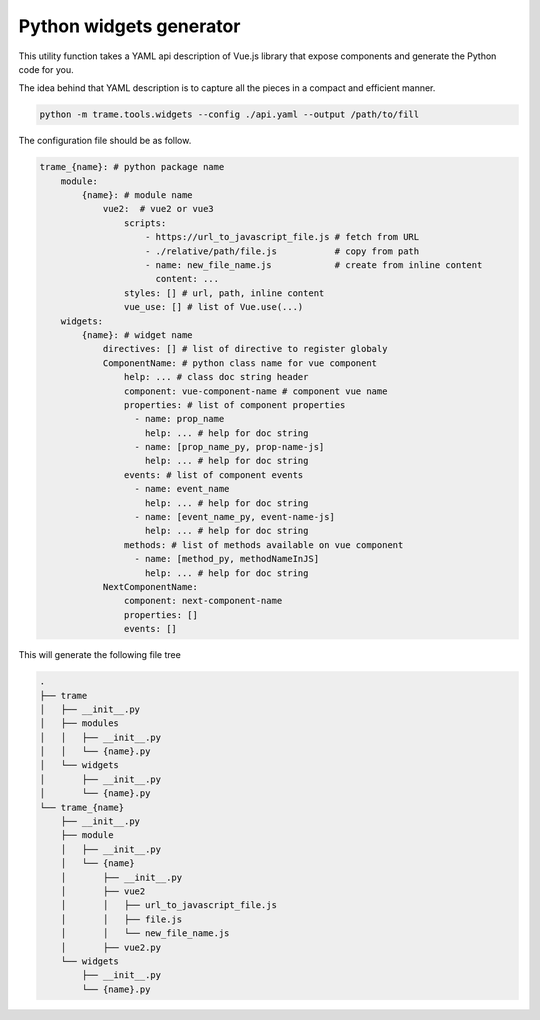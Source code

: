 Python widgets generator
====================================

This utility function takes a YAML api description of Vue.js library that expose components and generate the Python code for you.

The idea behind that YAML description is to capture all the pieces in a compact and efficient manner.

.. code-block:: bash

    python -m trame.tools.widgets --config ./api.yaml --output /path/to/fill


The configuration file should be as follow.

.. code-block:: yaml

    trame_{name}: # python package name
        module:
            {name}: # module name
                vue2:  # vue2 or vue3
                    scripts:
                        - https://url_to_javascript_file.js # fetch from URL
                        - ./relative/path/file.js           # copy from path
                        - name: new_file_name.js            # create from inline content
                          content: ...
                    styles: [] # url, path, inline content
                    vue_use: [] # list of Vue.use(...)
        widgets:
            {name}: # widget name
                directives: [] # list of directive to register globaly
                ComponentName: # python class name for vue component
                    help: ... # class doc string header
                    component: vue-component-name # component vue name
                    properties: # list of component properties
                      - name: prop_name
                        help: ... # help for doc string
                      - name: [prop_name_py, prop-name-js]
                        help: ... # help for doc string
                    events: # list of component events
                      - name: event_name
                        help: ... # help for doc string
                      - name: [event_name_py, event-name-js]
                        help: ... # help for doc string
                    methods: # list of methods available on vue component
                      - name: [method_py, methodNameInJS]
                        help: ... # help for doc string
                NextComponentName:
                    component: next-component-name
                    properties: []
                    events: []

This will generate the following file tree

.. code-block:: console

    .
    ├── trame
    │   ├── __init__.py
    │   ├── modules
    │   │   ├── __init__.py
    │   │   └── {name}.py
    │   └── widgets
    │       ├── __init__.py
    │       └── {name}.py
    └── trame_{name}
        ├── __init__.py
        ├── module
        │   ├── __init__.py
        │   └── {name}
        │       ├── __init__.py
        │       ├── vue2
        │       │   ├── url_to_javascript_file.js
        │       │   ├── file.js
        │       │   └── new_file_name.js
        │       ├── vue2.py
        └── widgets
            ├── __init__.py
            └── {name}.py
